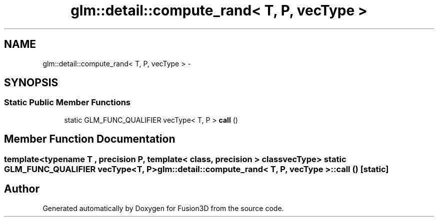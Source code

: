 .TH "glm::detail::compute_rand< T, P, vecType >" 3 "Tue Nov 24 2015" "Version 0.0.0.1" "Fusion3D" \" -*- nroff -*-
.ad l
.nh
.SH NAME
glm::detail::compute_rand< T, P, vecType > \- 
.SH SYNOPSIS
.br
.PP
.SS "Static Public Member Functions"

.in +1c
.ti -1c
.RI "static GLM_FUNC_QUALIFIER vecType< T, P > \fBcall\fP ()"
.br
.in -1c
.SH "Member Function Documentation"
.PP 
.SS "template<typename T , precision P, template< class, precision > class vecType> static GLM_FUNC_QUALIFIER vecType<T, P> \fBglm::detail::compute_rand\fP< T, P, vecType >::call ()\fC [static]\fP"


.SH "Author"
.PP 
Generated automatically by Doxygen for Fusion3D from the source code\&.
